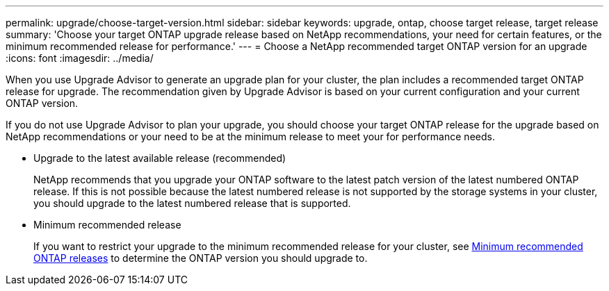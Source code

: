 ---
permalink: upgrade/choose-target-version.html
sidebar: sidebar
keywords: upgrade, ontap, choose target release, target release
summary: 'Choose your target ONTAP upgrade release based on NetApp recommendations, your need for certain features, or the minimum recommended release for performance.'
---
= Choose a NetApp recommended target ONTAP version for an upgrade
:icons: font
:imagesdir: ../media/

[.lead]
When you use Upgrade Advisor to generate an upgrade plan for your cluster, the plan includes a recommended target ONTAP release for upgrade.  The recommendation given by Upgrade Advisor is based on your current configuration and your current ONTAP version.

If you do not use Upgrade Advisor to plan your upgrade, you should choose your target ONTAP release for the upgrade based on NetApp recommendations or your need to be at the minimum release to meet your for performance needs.

* Upgrade to the latest available release (recommended)
+
NetApp recommends that you upgrade your ONTAP software to the latest patch version of the latest numbered ONTAP release.  If this is not possible because the latest numbered release is not supported by the storage systems in your cluster, you should upgrade to the latest numbered release that is supported.

* Minimum recommended release
+
If you want to restrict your upgrade to the minimum recommended release for your cluster, see link:https://kb.netapp.com/Support_Bulletins/Customer_Bulletins/SU2[Minimum recommended ONTAP releases^] to determine the ONTAP version you should upgrade to.  

// 2024-Dec-18, ONTAPDOC-2606
// 2023 Oct 6, ONTAPDOC 1415
// 2023 Aug 30, ONTAPDOC-1257
// 2023 Aug 28, Jira 1258
                             